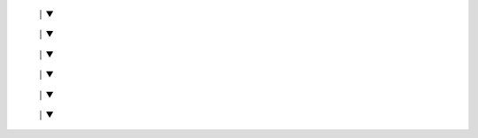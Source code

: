 +----------------------+
|  Reddit API Setup |
|  - App erstellen     |
|  - Client ID holen   |
+----------------------+
         │
         ▼
+----------------------+
|   Scraping        |
|  - Posts sammeln    |
|  - Kommentare holen |
+----------------------+
         │
         ▼
+----------------------+
|  Datenbereinigung |
|  - Duplikate filtern |
|  - Bots entfernen   |
|  - Fehlende Werte   |
+----------------------+
         │
         ▼
+----------------------+
|  Sentiment Analyse |
|  - Modell anwenden  |
|  - Positiv/Negativ  |
+----------------------+
         │
         ▼
+----------------------+
|   Export          |
|  - CSVs in Drive    |
|  - Daten aktualisieren |
+----------------------+
         │
         ▼
+----------------------+
|  Automatisierung mit Jenkins |
|  - Automatische wöchentliche Scrapes |
|  - Planen & Logs speichern           |
+----------------------+
         │
         ▼
+----------------------+
|  Analyse & Dashboard |
|  - Sentiment-Trends    |
|  - Krypto-Visualisierung |
+----------------------+
